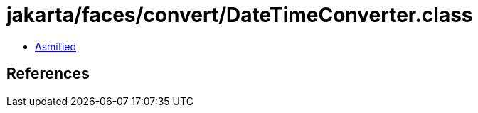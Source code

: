 = jakarta/faces/convert/DateTimeConverter.class

 - link:DateTimeConverter-asmified.java[Asmified]

== References

